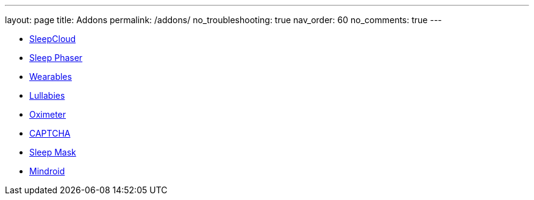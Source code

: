 ---
layout: page
title: Addons
permalink: /addons/
no_troubleshooting: true
nav_order: 60
no_comments: true
---

- https://play.google.com/store/apps/details?id=com.urbandroid.sleep.addon.port&hl=cs&gl=US[SleepCloud]
- https://www.happy-electronics.eu/shop7/en/21-sleep-as-android[Sleep Phaser]
- <</devices/supported_wearable#,Wearables>>
- https://play.google.com/store/apps/details?id=com.urbandroid.sleep.addon.lullaby&hl=cs&gl=US[Lullabies]
- <</devices/oximeter#,Oximeter>>
- https://play.google.com/store/apps/details?id=com.urbandroid.sleep.captchapack&hl=cs&gl=US[CAPTCHA]
- https://www.happy-electronics.eu/shop7/en/21-sleep-as-android[Sleep Mask]
- https://play.google.com/store/apps/details?id=com.urbandroid.mind[Mindroid]

